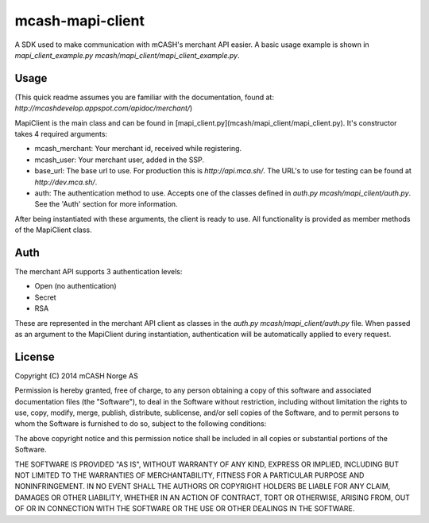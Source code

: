=================
mcash-mapi-client
=================

A SDK used to make communication with mCASH's merchant API easier. A basic usage example is shown in `mapi_client_example.py mcash/mapi_client/mapi_client_example.py`.

Usage
=====
(This quick readme assumes you are familiar with the documentation, found at: `http://mcashdevelop.appspot.com/apidoc/merchant/`)

MapiClient is the main class and can be found in [mapi_client.py](mcash/mapi_client/mapi_client.py). It's constructor takes 4 required arguments:

* mcash_merchant: Your merchant id, received while registering.
* mcash_user: Your merchant user, added in the SSP.
* base_url: The base url to use. For production this is `http://api.mca.sh/`. The URL's to use for testing can be found at `http://dev.mca.sh/`.
* auth: The authentication method to use. Accepts one of the classes defined in `auth.py mcash/mapi_client/auth.py`.  See the 'Auth' section for more information.

After being instantiated with these arguments, the client is ready to use. All functionality is provided as member methods of the MapiClient class.

Auth
====
The merchant API supports 3 authentication levels:

* Open (no authentication)
* Secret
* RSA

These are represented in the merchant API client as classes in the `auth.py mcash/mapi_client/auth.py` file. When passed as an argument to the MapiClient during instantiation, authentication will be automatically applied to every request.


License
=======
Copyright (C) 2014 mCASH Norge AS

Permission is hereby granted, free of charge, to any person obtaining a copy of this software and associated documentation files (the "Software"), to deal in the Software without restriction, including without limitation the rights to use, copy, modify, merge, publish, distribute, sublicense, and/or sell copies of the Software, and to permit persons to whom the Software is furnished to do so, subject to the following conditions:

The above copyright notice and this permission notice shall be included in all copies or substantial portions of the Software.

THE SOFTWARE IS PROVIDED "AS IS", WITHOUT WARRANTY OF ANY KIND, EXPRESS OR IMPLIED, INCLUDING BUT NOT LIMITED TO THE WARRANTIES OF MERCHANTABILITY, FITNESS FOR A PARTICULAR PURPOSE AND NONINFRINGEMENT. IN NO EVENT SHALL THE AUTHORS OR COPYRIGHT HOLDERS BE LIABLE FOR ANY CLAIM, DAMAGES OR OTHER LIABILITY, WHETHER IN AN ACTION OF CONTRACT, TORT OR OTHERWISE, ARISING FROM, OUT OF OR IN CONNECTION WITH THE SOFTWARE OR THE USE OR OTHER DEALINGS IN THE SOFTWARE.
